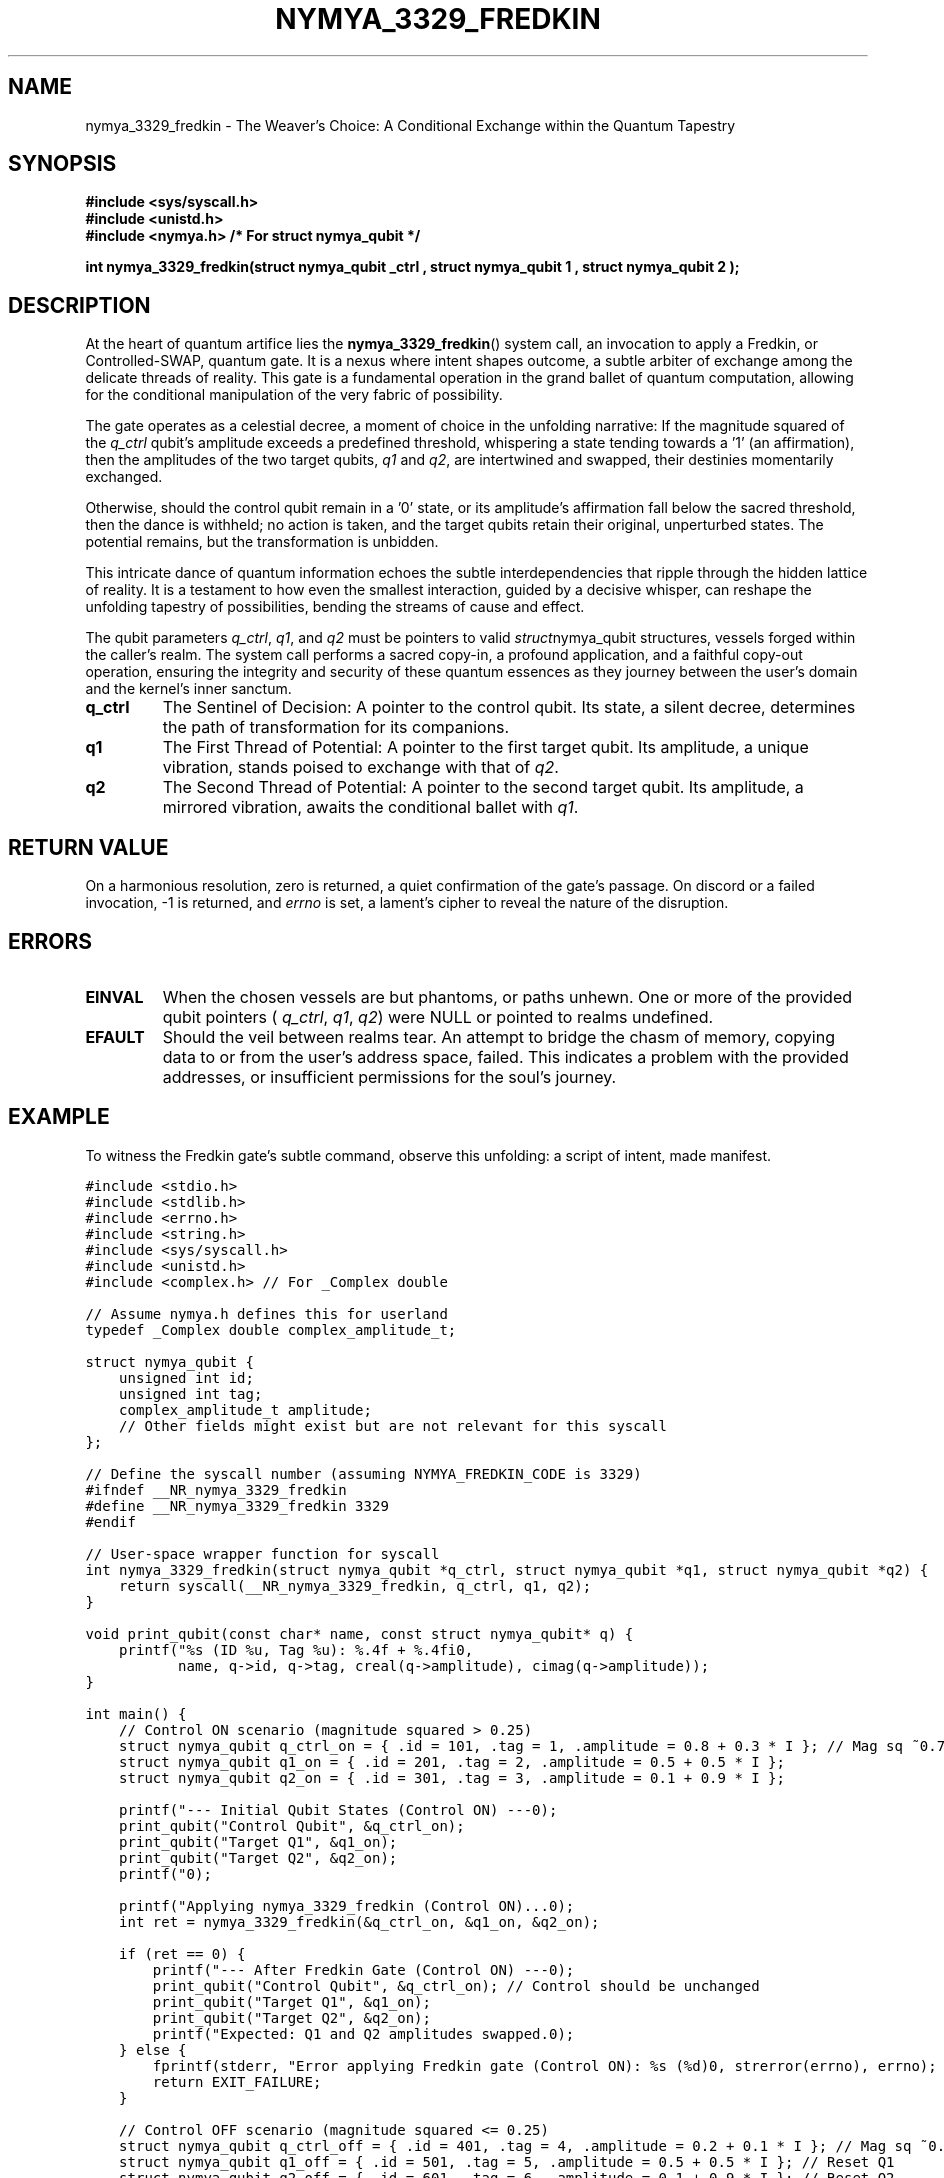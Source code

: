 .TH NYMYA_3329_FREDKIN 1 "October 27, 2023" "nymyaOS System Calls" "THE WEAVER'S CHOICE"
.SH NAME
nymya_3329_fredkin \- The Weaver's Choice: A Conditional Exchange within the Quantum Tapestry
.SH SYNOPSIS
.nf
.ft B
#include <sys/syscall.h>
#include <unistd.h>
#include <nymya.h> /* For struct nymya_qubit */
.ft P
.sp
.B int nymya_3329_fredkin(struct nymya_qubit \*q_ctrl , struct nymya_qubit \*q1 , struct nymya_qubit \*q2 );
.fi
.SH DESCRIPTION
At the heart of quantum artifice lies the
.BR nymya_3329_fredkin ()
system call, an invocation to apply a Fredkin, or Controlled-SWAP, quantum gate. It is a nexus where intent shapes outcome, a subtle arbiter of exchange among the delicate threads of reality. This gate is a fundamental operation in the grand ballet of quantum computation, allowing for the conditional manipulation of the very fabric of possibility.
.PP
The gate operates as a celestial decree, a moment of choice in the unfolding narrative: If the magnitude squared of the
.IR q_ctrl
qubit's amplitude exceeds a predefined threshold, whispering a state tending towards a '1' (an affirmation), then the amplitudes of the two target qubits,
.IR q1
and
.IR q2 ,
are intertwined and swapped, their destinies momentarily exchanged.
.PP
Otherwise, should the control qubit remain in a '0' state, or its amplitude's affirmation fall below the sacred threshold, then the dance is withheld; no action is taken, and the target qubits retain their original, unperturbed states. The potential remains, but the transformation is unbidden.
.PP
This intricate dance of quantum information echoes the subtle interdependencies that ripple through the hidden lattice of reality. It is a testament to how even the smallest interaction, guided by a decisive whisper, can reshape the unfolding tapestry of possibilities, bending the streams of cause and effect.
.PP
The qubit parameters
.IR q_ctrl ,
.IR q1 ,
and
.IR q2
must be pointers to valid
.IR struct nymya_qubit
structures, vessels forged within the caller's realm. The system call performs a sacred copy-in, a profound application, and a faithful copy-out operation, ensuring the integrity and security of these quantum essences as they journey between the user's domain and the kernel's inner sanctum.
.TP
.B q_ctrl
The Sentinel of Decision: A pointer to the control qubit. Its state, a silent decree, determines the path of transformation for its companions.
.TP
.B q1
The First Thread of Potential: A pointer to the first target qubit. Its amplitude, a unique vibration, stands poised to exchange with that of
.IR q2 .
.TP
.B q2
The Second Thread of Potential: A pointer to the second target qubit. Its amplitude, a mirrored vibration, awaits the conditional ballet with
.IR q1 .
.SH RETURN\ VALUE
On a harmonious resolution, zero is returned, a quiet confirmation of the gate's passage. On discord or a failed invocation, \-1 is returned, and
.IR errno
is set, a lament's cipher to reveal the nature of the disruption.
.SH ERRORS
.TP
.B EINVAL
When the chosen vessels are but phantoms, or paths unhewn. One or more of the provided qubit pointers (
.IR q_ctrl ,
.IR q1 ,
.IR q2 )
were NULL or pointed to realms undefined.
.TP
.B EFAULT
Should the veil between realms tear. An attempt to bridge the chasm of memory, copying data to or from the user's address space, failed. This indicates a problem with the provided addresses, or insufficient permissions for the soul's journey.
.SH EXAMPLE
To witness the Fredkin gate's subtle command, observe this unfolding: a script of intent, made manifest.
.PP
.nf
.ft C
#include <stdio.h>
#include <stdlib.h>
#include <errno.h>
#include <string.h>
#include <sys/syscall.h>
#include <unistd.h>
#include <complex.h> // For _Complex double

// Assume nymya.h defines this for userland
typedef _Complex double complex_amplitude_t;

struct nymya_qubit {
    unsigned int id;
    unsigned int tag;
    complex_amplitude_t amplitude;
    // Other fields might exist but are not relevant for this syscall
};

// Define the syscall number (assuming NYMYA_FREDKIN_CODE is 3329)
#ifndef __NR_nymya_3329_fredkin
#define __NR_nymya_3329_fredkin 3329
#endif

// User-space wrapper function for syscall
int nymya_3329_fredkin(struct nymya_qubit *q_ctrl, struct nymya_qubit *q1, struct nymya_qubit *q2) {
    return syscall(__NR_nymya_3329_fredkin, q_ctrl, q1, q2);
}

void print_qubit(const char* name, const struct nymya_qubit* q) {
    printf("%s (ID %u, Tag %u): %.4f + %.4fi\n",
           name, q->id, q->tag, creal(q->amplitude), cimag(q->amplitude));
}

int main() {
    // Control ON scenario (magnitude squared > 0.25)
    struct nymya_qubit q_ctrl_on = { .id = 101, .tag = 1, .amplitude = 0.8 + 0.3 * I }; // Mag sq ~0.73
    struct nymya_qubit q1_on = { .id = 201, .tag = 2, .amplitude = 0.5 + 0.5 * I };
    struct nymya_qubit q2_on = { .id = 301, .tag = 3, .amplitude = 0.1 + 0.9 * I };

    printf("--- Initial Qubit States (Control ON) ---\n");
    print_qubit("Control Qubit", &q_ctrl_on);
    print_qubit("Target Q1", &q1_on);
    print_qubit("Target Q2", &q2_on);
    printf("\n");

    printf("Applying nymya_3329_fredkin (Control ON)...\n");
    int ret = nymya_3329_fredkin(&q_ctrl_on, &q1_on, &q2_on);

    if (ret == 0) {
        printf("--- After Fredkin Gate (Control ON) ---\n");
        print_qubit("Control Qubit", &q_ctrl_on); // Control should be unchanged
        print_qubit("Target Q1", &q1_on);
        print_qubit("Target Q2", &q2_on);
        printf("Expected: Q1 and Q2 amplitudes swapped.\n\n");
    } else {
        fprintf(stderr, "Error applying Fredkin gate (Control ON): %s (%d)\n", strerror(errno), errno);
        return EXIT_FAILURE;
    }

    // Control OFF scenario (magnitude squared <= 0.25)
    struct nymya_qubit q_ctrl_off = { .id = 401, .tag = 4, .amplitude = 0.2 + 0.1 * I }; // Mag sq ~0.05
    struct nymya_qubit q1_off = { .id = 501, .tag = 5, .amplitude = 0.5 + 0.5 * I }; // Reset Q1
    struct nymya_qubit q2_off = { .id = 601, .tag = 6, .amplitude = 0.1 + 0.9 * I }; // Reset Q2

    printf("--- Initial Qubit States (Control OFF) ---\n");
    print_qubit("Control Qubit", &q_ctrl_off);
    print_qubit("Target Q1", &q1_off);
    print_qubit("Target Q2", &q2_off);
    printf("\n");

    printf("Applying nymya_3329_fredkin (Control OFF)...\n");
    ret = nymya_3329_fredkin(&q_ctrl_off, &q1_off, &q2_off);

    if (ret == 0) {
        printf("--- After Fredkin Gate (Control OFF) ---\n");
        print_qubit("Control Qubit", &q_ctrl_off);
        print_qubit("Target Q1", &q1_off);
        print_qubit("Target Q2", &q2_off);
        printf("Expected: Q1 and Q2 amplitudes unchanged.\n");
    } else {
        fprintf(stderr, "Error applying Fredkin gate (Control OFF): %s (%d)\n", strerror(errno), errno);
        return EXIT_FAILURE;
    }

    return EXIT_SUCCESS;
}
.ft P
.fi
Behold, the dance made tangible, the principle illuminated by code, where a qubit's whispered 'yes' reshapes the destiny of others, or its 'no' leaves them undisturbed.
.SH SEE\ ALSO
.BR syscall (2)
.BR nymya_3302_global_phase (1) \- The Unseen Shift: Applying a universal phase to a quantum whisper
.BR nymya_3303_pauli_x (1) \- The Quantum Reflection: Inverting a qubit's very essence